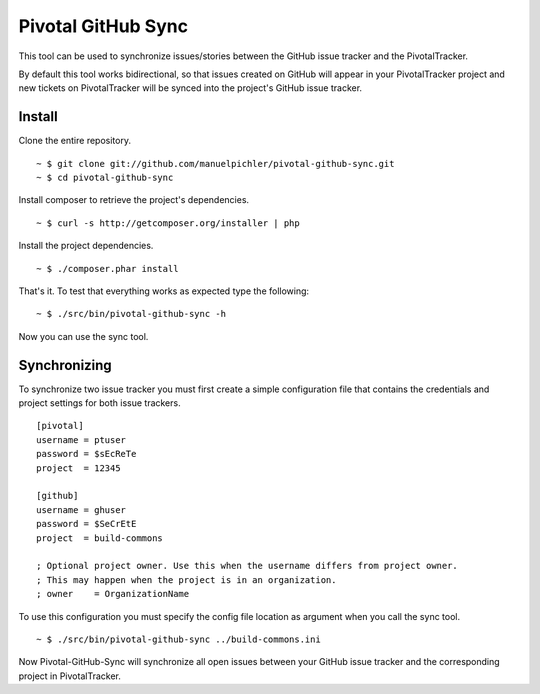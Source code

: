 ===================
Pivotal GitHub Sync
===================

This tool can be used to synchronize issues/stories between the GitHub issue
tracker and the PivotalTracker.

By default this tool works bidirectional, so that issues created on GitHub will
appear in your PivotalTracker project and new tickets on PivotalTracker will be
synced into the project's GitHub issue tracker.

Install
=======

Clone the entire repository. ::

  ~ $ git clone git://github.com/manuelpichler/pivotal-github-sync.git
  ~ $ cd pivotal-github-sync

Install composer to retrieve the project's dependencies. ::

  ~ $ curl -s http://getcomposer.org/installer | php

Install the project dependencies. ::

  ~ $ ./composer.phar install

That's it. To test that everything works as expected type the following: ::

  ~ $ ./src/bin/pivotal-github-sync -h

Now you can use the sync tool.

Synchronizing
=============

To synchronize two issue tracker you must first create a simple configuration
file that contains the credentials and project settings for both issue trackers.

::

  [pivotal]
  username = ptuser
  password = $sEcReTe
  project  = 12345

  [github]
  username = ghuser
  password = $SeCrEtE
  project  = build-commons

  ; Optional project owner. Use this when the username differs from project owner.
  ; This may happen when the project is in an organization.
  ; owner    = OrganizationName

To use this configuration you must specify the config file location as argument
when you call the sync tool. ::

  ~ $ ./src/bin/pivotal-github-sync ../build-commons.ini

Now Pivotal-GitHub-Sync will synchronize all open issues between your GitHub
issue tracker and the corresponding project in PivotalTracker.
